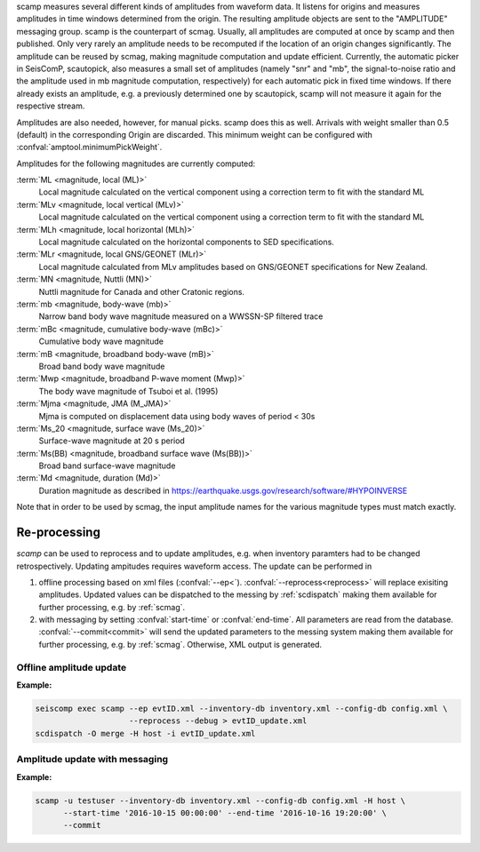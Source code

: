 scamp measures several different kinds of amplitudes from waveform data.
It listens for origins and measures amplitudes in time windows determined
from the origin. The resulting amplitude objects are sent to the "AMPLITUDE"
messaging group. scamp is the counterpart of scmag. Usually, all
amplitudes are computed at once by scamp and then published.
Only very rarely an amplitude needs to be recomputed if the location of an
origin changes significantly. The amplitude can be reused by scmag, making
magnitude computation and update efficient. Currently, the automatic picker
in SeisComP, scautopick, also measures a small set of amplitudes
(namely "snr" and "mb", the signal-to-noise ratio and the amplitude used in
mb magnitude computation, respectively) for each automatic pick in fixed
time windows. If there already exists an amplitude, e.g. a previously determined
one by scautopick, scamp will not measure it again for the respective stream.

Amplitudes are also needed, however, for manual picks. scamp does this as well.
Arrivals with weight smaller than 0.5 (default) in the corresponding Origin are
discarded. This minimum weight can be configured with
:confval:`amptool.minimumPickWeight`.

Amplitudes for the following magnitudes are currently computed:


:term:`ML <magnitude, local (ML)>`
   Local magnitude calculated on the vertical component using a correction term
   to fit with the standard ML

:term:`MLv <magnitude, local vertical (MLv)>`
   Local magnitude calculated on the vertical component using a correction term
   to fit with the standard ML

:term:`MLh <magnitude, local horizontal (MLh)>`
   Local magnitude calculated on the horizontal components to SED specifications.

:term:`MLr <magnitude, local GNS/GEONET (MLr)>`
   Local magnitude calculated from MLv amplitudes based on GNS/GEONET specifications
   for New Zealand.

:term:`MN <magnitude, Nuttli (MN)>`
   Nuttli magnitude for Canada and other Cratonic regions.

:term:`mb <magnitude, body-wave (mb)>`
   Narrow band body wave magnitude measured on a WWSSN-SP filtered trace

:term:`mBc <magnitude, cumulative body-wave (mBc)>`
   Cumulative body wave magnitude

:term:`mB <magnitude, broadband body-wave (mB)>`
   Broad band body wave magnitude

:term:`Mwp <magnitude, broadband P-wave moment (Mwp)>`
   The body wave magnitude of Tsuboi et al. (1995)

:term:`Mjma <magnitude, JMA (M_JMA)>`
   Mjma is computed on displacement data using body waves of period < 30s

:term:`Ms_20 <magnitude, surface wave (Ms_20)>`
   Surface-wave magnitude at 20 s period

:term:`Ms(BB) <magnitude, broadband surface wave (Ms(BB))>`
   Broad band surface-wave magnitude

:term:`Md <magnitude, duration (Md)>`
   Duration magnitude as described in https://earthquake.usgs.gov/research/software/#HYPOINVERSE

Note that in order to be used by scmag, the input amplitude names for the
various magnitude types must match exactly.

Re-processing
=============

*scamp* can be used to reprocess and to update amplitudes, e.g. when inventory paramters
had to be changed retrospectively. Updating ampitudes requires waveform access.
The update can be performed in

1. offline processing based on xml files (:confval:`--ep<`). :confval:`--reprocess<reprocess>`
   will replace exisiting amplitudes. Updated values can be dispatched to the messing by
   :ref:`scdispatch` making them available for further processing, e.g. by :ref:`scmag`.
#. with messaging by setting :confval:`start-time` or :confval:`end-time`. All parameters
   are read from the database. :confval:`--commit<commit>` will send the
   updated parameters to the messing system making them available for further processing,
   e.g. by :ref:`scmag`. Otherwise, XML output is generated.

Offline amplitude update
------------------------

**Example:**

.. code-block:: sh

   seiscomp exec scamp --ep evtID.xml --inventory-db inventory.xml --config-db config.xml \
                       --reprocess --debug > evtID_update.xml
   scdispatch -O merge -H host -i evtID_update.xml

Amplitude update with messaging
-------------------------------

**Example:**

.. code-block:: sh

   scamp -u testuser --inventory-db inventory.xml --config-db config.xml -H host \
         --start-time '2016-10-15 00:00:00' --end-time '2016-10-16 19:20:00' \
         --commit
